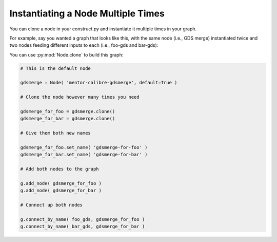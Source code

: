 Instantiating a Node Multiple Times
==========================================================================

You can clone a node in your construct.py and instantiate it multiple
times in your graph.

For example, say you wanted a graph that looks like this, with the same
node (i.e., GDS merge) instantiated twice and two nodes feeding different
inputs to each (i.e., foo-gds and bar-gds):

.. image:: _static/images/node-clone.jpg
  :width: 400px

You can use :py:mod:`Node.clone` to build this graph:

.. code::

    # This is the default node

    gdsmerge = Node( 'mentor-calibre-gdsmerge', default=True )

    # Clone the node however many times you need

    gdsmerge_for_foo = gdsmerge.clone()
    gdsmerge_for_bar = gdsmerge.clone()

    # Give them both new names

    gdsmerge_for_foo.set_name( 'gdsmerge-for-foo' )
    gdsmerge_for_bar.set_name( 'gdsmerge-for-bar' )

    # Add both nodes to the graph

    g.add_node( gdsmerge_for_foo )
    g.add_node( gdsmerge_for_bar )

    # Connect up both nodes

    g.connect_by_name( foo_gds, gdsmerge_for_foo )
    g.connect_by_name( bar_gds, gdsmerge_for_bar )


